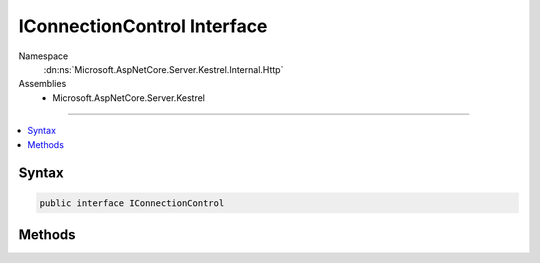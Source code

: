 

IConnectionControl Interface
============================





Namespace
    :dn:ns:`Microsoft.AspNetCore.Server.Kestrel.Internal.Http`
Assemblies
    * Microsoft.AspNetCore.Server.Kestrel

----

.. contents::
   :local:









Syntax
------

.. code-block:: csharp

    public interface IConnectionControl








.. dn:interface:: Microsoft.AspNetCore.Server.Kestrel.Internal.Http.IConnectionControl
    :hidden:

.. dn:interface:: Microsoft.AspNetCore.Server.Kestrel.Internal.Http.IConnectionControl

Methods
-------

.. dn:interface:: Microsoft.AspNetCore.Server.Kestrel.Internal.Http.IConnectionControl
    :noindex:
    :hidden:

    
    .. dn:method:: Microsoft.AspNetCore.Server.Kestrel.Internal.Http.IConnectionControl.End(Microsoft.AspNetCore.Server.Kestrel.Internal.Http.ProduceEndType)
    
        
    
        
        :type endType: Microsoft.AspNetCore.Server.Kestrel.Internal.Http.ProduceEndType
    
        
        .. code-block:: csharp
    
            void End(ProduceEndType endType)
    
    .. dn:method:: Microsoft.AspNetCore.Server.Kestrel.Internal.Http.IConnectionControl.Pause()
    
        
    
        
        .. code-block:: csharp
    
            void Pause()
    
    .. dn:method:: Microsoft.AspNetCore.Server.Kestrel.Internal.Http.IConnectionControl.Resume()
    
        
    
        
        .. code-block:: csharp
    
            void Resume()
    

